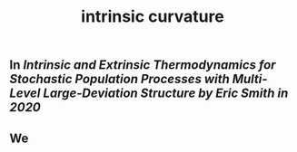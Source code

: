 #+TITLE: intrinsic curvature

** In [[Intrinsic and Extrinsic Thermodynamics for Stochastic Population Processes with Multi-Level Large-Deviation Structure by Eric Smith in 2020]]
** We 